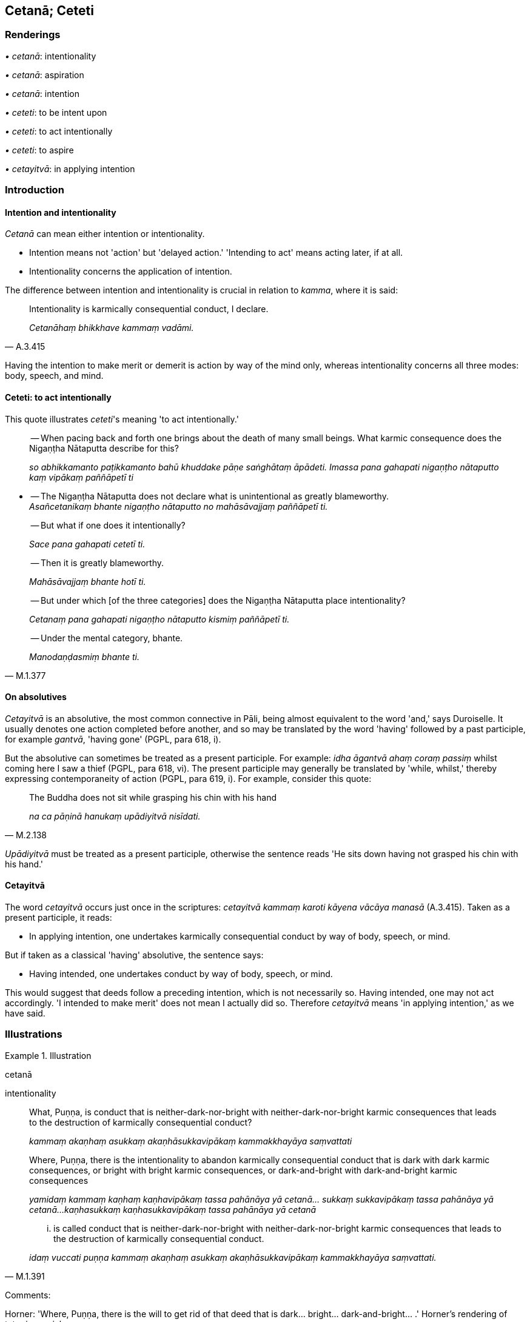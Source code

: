 == Cetanā; Ceteti

=== Renderings

_• cetanā_: intentionality

_• cetanā_: aspiration

_• cetanā_: intention

_• ceteti_: to be intent upon

_• ceteti_: to act intentionally

_• ceteti_: to aspire

_• cetayitvā_: in applying intention

=== Introduction

==== Intention and intentionality

_Cetanā_ can mean either intention or intentionality.

- Intention means not 'action' but 'delayed action.' 'Intending to act' means 
acting later, if at all.

- Intentionality concerns the application of intention.

The difference between intention and intentionality is crucial in relation to 
_kamma_, where it is said:

[quote, A.3.415]
____
Intentionality is karmically consequential conduct, I declare.

_Cetanāhaṃ bhikkhave kammaṃ vadāmi._
____

Having the intention to make merit or demerit is action by way of the mind 
only, whereas intentionality concerns all three modes: body, speech, and mind.

==== Ceteti: to act intentionally

This quote illustrates _ceteti_'s meaning 'to act intentionally.'

____
-- When pacing back and forth one brings about the death of many small beings. 
What karmic consequence does the Nigaṇṭha Nātaputta describe for this?

_so abhikkamanto paṭikkamanto bahū khuddake pāṇe saṅghātaṃ 
āpādeti. Imassa pana gahapati nigaṇṭho nātaputto kaṃ vipākaṃ 
paññāpetī ti_
____

• -- The Nigaṇṭha Nātaputta does not declare what is unintentional as 
greatly blameworthy. +
_Asañcetanikaṃ bhante nigaṇṭho nātaputto no mahāsāvajjaṃ 
paññāpetī ti._

____
-- But what if one does it intentionally?

_Sace pana gahapati cetetī ti._
____

____
-- Then it is greatly blameworthy.

_Mahāsāvajjaṃ bhante hotī ti._
____

____
-- But under which [of the three categories] does the Nigaṇṭha Nātaputta 
place intentionality?

_Cetanaṃ pana gahapati nigaṇṭho nātaputto kismiṃ paññāpetī ti._
____

[quote, M.1.377]
____
-- Under the mental category, bhante.

_Manodaṇḍasmiṃ bhante ti._
____

==== On absolutives

_Cetayitvā_ is an absolutive, the most common connective in Pāli, being 
almost equivalent to the word 'and,' says Duroiselle. It usually denotes one 
action completed before another, and so may be translated by the word 'having' 
followed by a past participle, for example _gantvā_, 'having gone' (PGPL, para 
618, i).

But the absolutive can sometimes be treated as a present participle. For 
example: _idha āgantvā ahaṃ coraṃ passiṃ_ whilst coming here I saw a 
thief (PGPL, para 618, vi). The present participle may generally be translated 
by 'while, whilst,' thereby expressing contemporaneity of action (PGPL, para 
619, i). For example, consider this quote:

[quote, M.2.138]
____
The Buddha does not sit while grasping his chin with his hand

_na ca pāṇinā hanukaṃ upādiyitvā nisīdati._
____

_Upādiyitvā_ must be treated as a present participle, otherwise the sentence 
reads 'He sits down having not grasped his chin with his hand.'

==== Cetayitvā

The word _cetayitvā_ occurs just once in the scriptures: _cetayitvā kammaṃ 
karoti kāyena vācāya manasā_ (A.3.415). Taken as a present participle, it 
reads:

- In applying intention, one undertakes karmically consequential conduct by way 
of body, speech, or mind.

But if taken as a classical 'having' absolutive, the sentence says:

- Having intended, one undertakes conduct by way of body, speech, or mind.

This would suggest that deeds follow a preceding intention, which is not 
necessarily so. Having intended, one may not act accordingly. 'I intended to 
make merit' does not mean I actually did so. Therefore _cetayitvā_ means 'in 
applying intention,' as we have said.

=== Illustrations

.Illustration
====
cetanā

intentionality
====

____
What, Puṇṇa, is conduct that is neither-dark-nor-bright with 
neither-dark-nor-bright karmic consequences that leads to the destruction of 
karmically consequential conduct?

_kammaṃ akaṇhaṃ asukkaṃ akaṇhāsukkavipākaṃ kammakkhayāya 
saṃvattati_
____

____
Where, Puṇṇa, there is the intentionality to abandon karmically 
consequential conduct that is dark with dark karmic consequences, or bright 
with bright karmic consequences, or dark-and-bright with dark-and-bright karmic 
consequences

_yamidaṃ kammaṃ kaṇhaṃ kaṇhavipākaṃ tassa pahānāya yā 
cetanā... sukkaṃ sukkavipākaṃ tassa pahānāya yā cetanā... 
kaṇhasukkaṃ kaṇhasukkavipākaṃ tassa pahānāya yā cetanā_
____

[quote, M.1.391]
____
... is called conduct that is neither-dark-nor-bright with 
neither-dark-nor-bright karmic consequences that leads to the destruction of 
karmically consequential conduct.

_idaṃ vuccati puṇṇa kammaṃ akaṇhaṃ asukkaṃ 
akaṇhāsukkavipākaṃ kammakkhayāya saṃvattati._
____

Comments:

Horner: 'Where, Puṇṇa, there is the will to get rid of that deed that is 
dark... bright... dark-and-bright... .' Horner's rendering of tatra is crucial.

Bodhi: 'Therein, the volition to abandon the kind of action that is dark... 
bright... dark-and-bright... .'

.Illustration
====
cetanā

intentionality; cetayitvā, in applying intention
====

[quote, A.3.415]
____
Intentionality is karmically consequential conduct, I declare. In applying 
intention, one undertakes karmically consequential conduct by way of body, 
speech, or mind.

_Cetanāhaṃ bhikkhave kammaṃ vadāmi cetayitvā kammaṃ karoti kāyena 
vācāya manasā._
____

.Illustration
====
cetanā

intentionality
====

When bhikkhus suffered nocturnal emissions they asked the Buddha whether this 
was also an offence, pointing out that 'intentionality is to be found there 
also' (_atthi cettha cetanā labbhā ti_). The Buddha agreed but said it was 
not subject to the rule (Vin.3.112).

.Illustration
====
cetanā

intentionality
====

[quote, M.1.53]
____
Sense impression, perception, intentionality, sensation, and the paying of 
attention, are called 'denomination.'_

_vedanā saññā cetanā phasso manasikāro idaṃ vuccatāvuso nāmaṃ._
____

.Illustration
====
cetanā

intentionality; sañcetanā, intentionality
====

____
What are intentional activities?

_katame ca bhikkhave saṅkhārā_
____

____
The aggregate of intentionality is sixfold:

_chayime bhikkhave cetanākāyā_
____

____
intentionality concerning visible objects

_rūpasañcetanā_
____

____
intentionality concerning audible objects

_saddasañcetanā_
____

____
intentionality concerning smellable objects

_gandhasañcetanā_
____

____
intentionality concerning tasteable objects

_rasasañcetanā_
____

____
intentionality concerning tangible objects

_phoṭṭhabbasañcetanā_
____

[quote, S.3.60]
____
intentionality concerning mentally known objects

_dhammasañcetanā._
____

.Illustration
====
cetanā

intention
====

The man's

- intention (_cetanā_) would be to get away [from a red-hot charcoal pit],

- his desire (_patthanā_) would be to get away,

- his resolve (_paṇidhi_) would be to get away.

☸ _Atha kho bhikkhave tassa purisassa ārakāvassa cetanā ārakā patthanā 
ārakā paṇidhi_ (S.2.99-100).

.Illustration
====
ceteti

is intent upon
====

[quote, A.4.118]
____
When the noble disciple is intent upon going forth from the household life into 
the ascetic life, he is nearly in leaf, like the celestial coral tree of the 
Tāvatiṃsa devas._

_yasmiṃ samaye ariyasāvako agārasmā anagāriyaṃ pabbajjāya ceteti 
paṇḍupalāso bhikkhave ariyasāvako tasmiṃ samaye hoti devānaṃva 
tāvatiṃsānaṃ pāricchattako koviḷāro._
____

.Illustration
====
cetayamānassa

intentionality; ceteyyaṃ, intent upon
====

____
Poṭṭhapāda, once the bhikkhu is possessed of that preliminary state of 
refined awareness, he proceeds from stage to stage till he reaches the highest 
state of refined awareness.

_Yato kho poṭṭhapāda bhikkhu idha sakasaññī hoti so tato amutra tato 
amutra anupubbena saññaggaṃ phusati._
____

____
Then, remaining in the highest state of refined awareness it occurs to him, 
'Intentionality is worse for me, being free of intentionality is better.

_Tassa saññagge ṭhitassa evaṃ hoti cetayamānassa me pāpiyo 
acetayamānassa me seyyo_
____

____
If I were to be intent upon or to aim [at anything further], these states of 
refined awareness that I have attained would cease and less refined states of 
refined awareness would arise in me._

_Ahañceva kho pana ceteyyaṃ abhisaṅkhareyyaṃ imā ca me saññā 
nirujjheyyuṃ aññā ca oḷārikā saññā uppajjeyyuṃ._
____

____
How about if I were not to be intent upon or to aim [at anything further]?'

_Yannūnāhaṃ na ceva ceteyyaṃ na cābhisaṅkhareyyan ti._
____

____
So he is neither intent [upon anything], nor aims [at anything further].

_So na ceva ceteti na cābhisaṅkharoti._
____

[quote, D.1.183-4]
____
And then, being not intent [upon anything], nor aiming [at anything further], 
in him just these states of refined awareness cease, and other less refined 
states of refined awareness do not arise.

_Tassa acetayato anabhisaṅkharoto tā ceva saññā nirujjhanti aññā ca 
oḷārikā saññā na uppajjanti._
____

.Illustration
====
ceteti

to be intent upon
====

[quote, S.3.121]
____
Bhante, the bhikkhu Vakkali is intent upon deliverance [from perceptually 
obscuring states].

_vakkali bhante bhikkhu vimokkhāya cetetī ti._
____

.Illustration
====
ceteti

to be intent upon
====

____
And how does a spiritually outstanding person think?

_Kathañca bhikkhave sappuriso sappurisacintī hoti_
____

[quote, M.3.21]
____
In this regard a spiritually outstanding person is not intent upon his own 
harm, the harm of others, the harm of both.

_idha bhikkhave sappuriso nevattavyābādhāya ceteti na paravyābādhāya 
ceteti na ubhayavyābādhāya ceteti._
____

.Illustration
====
ceteti

to be intent upon
====

[quote, Vin.2.197]
____
Those people who were of little faith [in the perfection of the Perfect One's 
transcendent insight], spoke thus: The ascetic Gotama is extravagant and is 
intent upon extravagance.

_Samaṇo pana gotamo bāhuliko bāhullāya cetetī ti._
____

.Illustration
====
cetanāya

aspiration
====

____
For one who is virtuous, perfect in virtue, there is no need to harbour the 
aspiration: 'May freedom from an uneasy conscience arise in me.

_sīlavato bhikkhave sīlasampannassa na cetanāya karaṇīyaṃ 
avippaṭisāro me uppajjatū ti._
____

[quote, A.5.3]
____
It is quite natural that this should happen.

_dhammatā esā bhikkhave yaṃ sīlavato sīlasampannassa avippaṭisāro 
uppajjati._
____

.Illustration
====
ceteti

to aspire
====

• With sensation one experiences, with sensation one perceives, with 
sensation one aspires. +
_Phuṭṭho bhikkhave vedeti phuṭṭho sañjānāti phuṭṭho ceteti_ 
(S.4.68).


